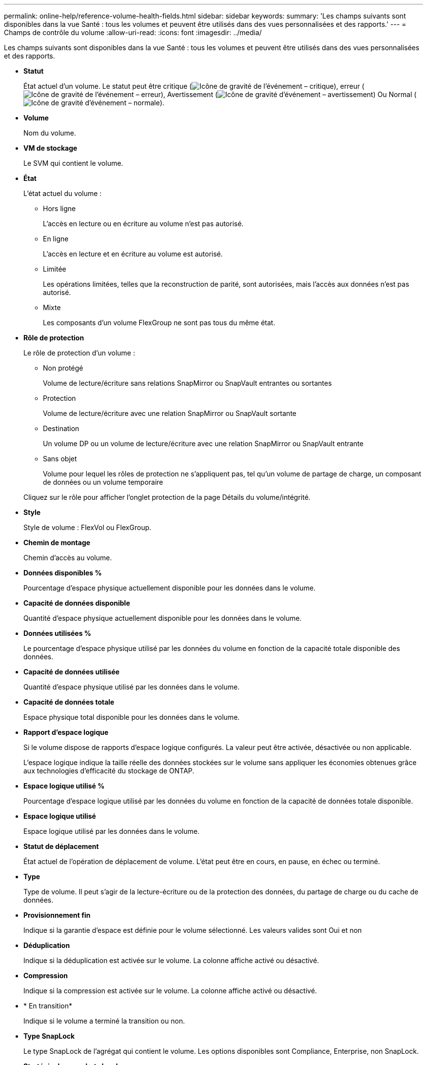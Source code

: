 ---
permalink: online-help/reference-volume-health-fields.html 
sidebar: sidebar 
keywords:  
summary: 'Les champs suivants sont disponibles dans la vue Santé : tous les volumes et peuvent être utilisés dans des vues personnalisées et des rapports.' 
---
= Champs de contrôle du volume
:allow-uri-read: 
:icons: font
:imagesdir: ../media/


[role="lead"]
Les champs suivants sont disponibles dans la vue Santé : tous les volumes et peuvent être utilisés dans des vues personnalisées et des rapports.

* *Statut*
+
État actuel d'un volume. Le statut peut être critique (image:../media/sev-critical-um60.png["Icône de gravité de l'événement – critique"]), erreur (image:../media/sev-error-um60.png["Icône de gravité de l'événement – erreur"]), Avertissement (image:../media/sev-warning-um60.png["Icône de gravité d'événement – avertissement"]) Ou Normal (image:../media/sev-normal-um60.png["Icône de gravité d'événement – normale"]).

* *Volume*
+
Nom du volume.

* *VM de stockage*
+
Le SVM qui contient le volume.

* *État*
+
L'état actuel du volume :

+
** Hors ligne
+
L'accès en lecture ou en écriture au volume n'est pas autorisé.

** En ligne
+
L'accès en lecture et en écriture au volume est autorisé.

** Limitée
+
Les opérations limitées, telles que la reconstruction de parité, sont autorisées, mais l'accès aux données n'est pas autorisé.

** Mixte
+
Les composants d'un volume FlexGroup ne sont pas tous du même état.



* *Rôle de protection*
+
Le rôle de protection d'un volume :

+
** Non protégé
+
Volume de lecture/écriture sans relations SnapMirror ou SnapVault entrantes ou sortantes

** Protection
+
Volume de lecture/écriture avec une relation SnapMirror ou SnapVault sortante

** Destination
+
Un volume DP ou un volume de lecture/écriture avec une relation SnapMirror ou SnapVault entrante

** Sans objet
+
Volume pour lequel les rôles de protection ne s'appliquent pas, tel qu'un volume de partage de charge, un composant de données ou un volume temporaire



+
Cliquez sur le rôle pour afficher l'onglet protection de la page Détails du volume/intégrité.

* *Style*
+
Style de volume : FlexVol ou FlexGroup.

* *Chemin de montage*
+
Chemin d'accès au volume.

* *Données disponibles %*
+
Pourcentage d'espace physique actuellement disponible pour les données dans le volume.

* *Capacité de données disponible*
+
Quantité d'espace physique actuellement disponible pour les données dans le volume.

* *Données utilisées %*
+
Le pourcentage d'espace physique utilisé par les données du volume en fonction de la capacité totale disponible des données.

* *Capacité de données utilisée*
+
Quantité d'espace physique utilisé par les données dans le volume.

* *Capacité de données totale*
+
Espace physique total disponible pour les données dans le volume.

* *Rapport d'espace logique*
+
Si le volume dispose de rapports d'espace logique configurés. La valeur peut être activée, désactivée ou non applicable.

+
L'espace logique indique la taille réelle des données stockées sur le volume sans appliquer les économies obtenues grâce aux technologies d'efficacité du stockage de ONTAP.

* *Espace logique utilisé %*
+
Pourcentage d'espace logique utilisé par les données du volume en fonction de la capacité de données totale disponible.

* *Espace logique utilisé*
+
Espace logique utilisé par les données dans le volume.

* *Statut de déplacement*
+
État actuel de l'opération de déplacement de volume. L'état peut être en cours, en pause, en échec ou terminé.

* *Type*
+
Type de volume. Il peut s'agir de la lecture-écriture ou de la protection des données, du partage de charge ou du cache de données.

* *Provisionnement fin*
+
Indique si la garantie d'espace est définie pour le volume sélectionné. Les valeurs valides sont Oui et non

* *Déduplication*
+
Indique si la déduplication est activée sur le volume. La colonne affiche activé ou désactivé.

* *Compression*
+
Indique si la compression est activée sur le volume. La colonne affiche activé ou désactivé.

* * En transition*
+
Indique si le volume a terminé la transition ou non.

* *Type SnapLock*
+
Le type SnapLock de l'agrégat qui contient le volume. Les options disponibles sont Compliance, Enterprise, non SnapLock.

* *Stratégie de snapshots locale*
+
Les politiques locales de copies Snapshot pour les volumes répertoriés. Le nom de la stratégie par défaut est défini sur par défaut.

* *Politique de hiérarchisation*
+
La règle de Tiering définie sur le volume. La politique n'affecte que lorsque le volume est déployé sur un agrégat FabricPool :

+
** Aucune : les données de ce volume restent toujours sur le Tier de performance.
** Snapshot uniquement : seules les données Snapshot sont déplacées automatiquement vers le Tier cloud. Toutes les autres données restent sur le Tier de performance.
** Sauvegarde : sur les volumes de protection des données, toutes les données utilisateur transférées commencent dans le Tier cloud, mais les lectures ultérieures des clients peuvent déplacer les données fortement sollicitées vers le Tier de performance.
** Auto : les données de ce volume sont automatiquement déplacées entre le Tier de performance et le Tier cloud lorsque ONTAP détermine que les données sont « actives » ou « inactives ».
** Toutes : les données de ce volume restent sur le Tier cloud.


* *Politique de mise en cache*
+
Stratégie de mise en cache associée au volume sélectionné. La politique fournit des informations sur la mise en cache de Flash Pool pour le volume.

+
|===
| Règle de cache | Description 


 a| 
Auto
 a| 
La lecture met en cache tous les blocs de métadonnées et lit de façon aléatoire les blocs de données utilisateur. En outre, elle met en cache tous les blocs de données utilisateur remplacés de manière aléatoire.



 a| 
Aucune
 a| 
Ne met en cache aucun bloc de métadonnées ou de données utilisateur.



 a| 
Tout
 a| 
En lecture met en cache tous les blocs de données utilisateur qui sont lus et écrits. La règle n'exécute pas de mise en cache d'écriture.



 a| 
Écriture 100 % aléatoire
 a| 
Cette règle est une combinaison des règles d'écriture aléatoire et toutes les règles d'écriture aléatoire et effectue les opérations suivantes :

** En lecture met en cache tous les blocs de données utilisateur qui sont lus et écrits.
** L'écriture met en cache tous les blocs de données utilisateur écrasés de façon aléatoire.




 a| 
Tous lus
 a| 
En lecture, toutes les métadonnées sont caches, lecture aléatoire et lecture séquentielle des blocs de données utilisateur.



 a| 
Toutes les écritures en lecture aléatoire
 a| 
Cette règle est une combinaison des règles lecture-écriture toutes en lecture et aucune écriture aléatoire et effectue les opérations suivantes :

** En lecture, toutes les métadonnées sont caches, lecture aléatoire et lecture séquentielle des blocs de données utilisateur.
** L'écriture met en cache tous les blocs de données utilisateur écrasés de façon aléatoire.




 a| 
Toutes les écritures aléatoires de lecture
 a| 
Cette fonctionnalité met en cache toutes les métadonnées, qui sont lues de manière aléatoire, lues de manière séquentielle et écrites de manière aléatoire les blocs de données utilisateur.



 a| 
Toutes les écritures aléatoires de lecture
 a| 
Cette règle est une combinaison des règles d'écriture aléatoire de toutes les opérations de lecture et d'écriture aléatoire sans lecture et effectue les opérations suivantes :

** Cette fonctionnalité met en cache toutes les métadonnées, qu'elles soient lues de manière aléatoire et séquentielles, avec des blocs de données utilisateur écrits de manière aléatoire.
** L'écriture met en cache tous les blocs de données utilisateur écrasés de façon aléatoire.




 a| 
Métadonnées
 a| 
Les blocs de métadonnées des caches de lecture uniquement.



 a| 
Écriture méta-aléatoire
 a| 
Cette règle est une combinaison des métadonnées et pas d'écriture aléatoire et effectue les opérations suivantes : caches de lecture uniquement



 a| 
Pas d'écriture aléatoire
 a| 
L'écriture met en cache tous les blocs de données utilisateur écrasés de façon aléatoire. La règle n'exécute pas de mise en cache de lecture.



 a| 
Lecture aléatoire
 a| 
La lecture met en cache tous les blocs de métadonnées et lit de façon aléatoire les blocs de données utilisateur.



 a| 
Lecture-écriture aléatoire
 a| 
La lecture met en cache toutes les métadonnées, lecture aléatoire et écriture aléatoire des blocs de données utilisateur.



 a| 
Lecture-écriture-écriture-aléatoire
 a| 
Cette règle est une combinaison des règles lecture aléatoire écriture et pas de lecture aléatoire écriture et fait ce qui suit :

** La lecture met en cache toutes les métadonnées, les blocs de données utilisateur lus de manière aléatoire et remplacés de manière aléatoire.
** L'écriture met en cache tous les blocs de données utilisateur écrasés de façon aléatoire.


|===
* *Priorité de conservation du cache*
+
Priorité de conservation du cache pour le volume. La priorité de conservation du cache définit le temps pendant lequel les blocs d'un volume seront dans l'état du cache dans un Flash Pool après leur refroidissement.

+
** Faible
+
Mise en cache des blocs de volume froid pour la durée la plus faible

** Normale
+
Mettre en cache les blocs de volume froid pour l'heure par défaut

** Élevée
+
Mise en cache des blocs de volume froid pour la durée la plus élevée



* *Type de cryptage*
+
Type de chiffrement appliqué à un volume.

+
** Logiciels : volumes protégés à l'aide de solutions NetApp Volume Encryption (NVE) ou de chiffrement logiciel de chiffrement d'agrégats NetApp (NAE).
** Matériel : volumes protégés à l'aide du chiffrement matériel NetApp Storage Encryption (NSE).
** Logiciel et matériel : volumes protégés par le chiffrement logiciel et matériel.
** Aucun : volumes qui ne sont pas chiffrés.


* *Agrégat*
+
Le nom de l'agrégat sur lequel réside le volume ou le nombre d'agrégats sur lequel réside le volume FlexGroup

+
Vous pouvez cliquer sur le nom pour afficher les détails dans la page de détails des agrégats. Pour les volumes FlexGroup, vous pouvez cliquer sur le nombre pour afficher les agrégats utilisés dans le FlexGroup de la page Aggregates.

* *Nœud*
+
Le nom du nœud auquel appartient le volume ou le nombre de nœuds sur lequel réside le volume FlexGroup. Pour afficher plus d'informations sur le nœud du cluster, cliquez sur le nom du nœud.

+
Vous pouvez cliquer sur le nom du nœud pour afficher les détails dans la page Détails du nœud. Pour les volumes FlexGroup, vous pouvez cliquer sur le nombre pour afficher les nœuds utilisés dans le FlexGroup de la page nœuds.

* *Cluster*
+
Cluster qui contient le volume de destination. Vous pouvez afficher d'autres détails sur le cluster en cliquant sur son nom.

* *FQDN du cluster*
+
Nom de domaine complet (FQDN) du cluster.


